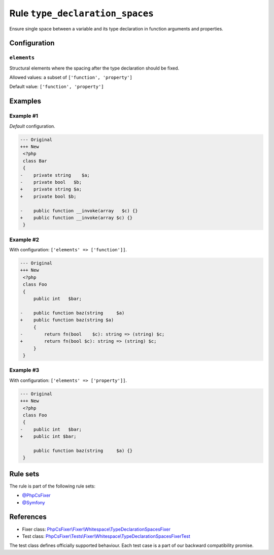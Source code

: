 ================================
Rule ``type_declaration_spaces``
================================

Ensure single space between a variable and its type declaration in function
arguments and properties.

Configuration
-------------

``elements``
~~~~~~~~~~~~

Structural elements where the spacing after the type declaration should be
fixed.

Allowed values: a subset of ``['function', 'property']``

Default value: ``['function', 'property']``

Examples
--------

Example #1
~~~~~~~~~~

*Default* configuration.

.. code-block:: diff

   --- Original
   +++ New
    <?php
    class Bar
    {
   -    private string    $a;
   -    private bool   $b;
   +    private string $a;
   +    private bool $b;

   -    public function __invoke(array   $c) {}
   +    public function __invoke(array $c) {}
    }

Example #2
~~~~~~~~~~

With configuration: ``['elements' => ['function']]``.

.. code-block:: diff

   --- Original
   +++ New
    <?php
    class Foo
    {
        public int   $bar;

   -    public function baz(string     $a)
   +    public function baz(string $a)
        {
   -        return fn(bool    $c): string => (string) $c;
   +        return fn(bool $c): string => (string) $c;
        }
    }

Example #3
~~~~~~~~~~

With configuration: ``['elements' => ['property']]``.

.. code-block:: diff

   --- Original
   +++ New
    <?php
    class Foo
    {
   -    public int   $bar;
   +    public int $bar;

        public function baz(string     $a) {}
    }

Rule sets
---------

The rule is part of the following rule sets:

- `@PhpCsFixer <./../../ruleSets/PhpCsFixer.rst>`_
- `@Symfony <./../../ruleSets/Symfony.rst>`_

References
----------

- Fixer class: `PhpCsFixer\\Fixer\\Whitespace\\TypeDeclarationSpacesFixer <./../../../src/Fixer/Whitespace/TypeDeclarationSpacesFixer.php>`_
- Test class: `PhpCsFixer\\Tests\\Fixer\\Whitespace\\TypeDeclarationSpacesFixerTest <./../../../tests/Fixer/Whitespace/TypeDeclarationSpacesFixerTest.php>`_

The test class defines officially supported behaviour. Each test case is a part of our backward compatibility promise.
